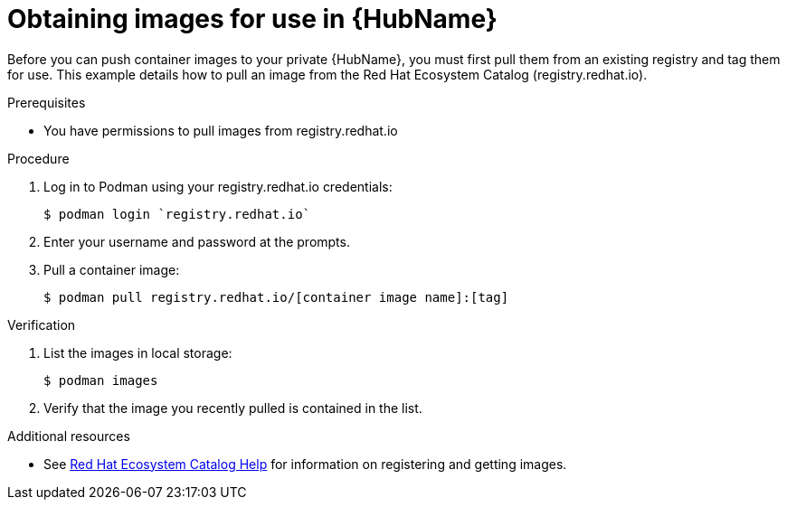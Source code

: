 

[id="obtain-images"]


= Obtaining images for use in {HubName}


[role="_abstract"]
Before you can push container images to your private {HubName}, you must first pull them from an existing registry and tag them for use. This example details how to pull an image from the Red Hat Ecosystem Catalog (registry.redhat.io).

.Prerequisites

* You have permissions to pull images from registry.redhat.io

.Procedure

. Log in to Podman using your registry.redhat.io credentials:
+
-----
$ podman login `registry.redhat.io`
-----
+
. Enter your username and password at the prompts.
. Pull a container image:
+
-----
$ podman pull registry.redhat.io/[container image name]:[tag]
-----


.Verification


. List the images in local storage:
+
-----
$ podman images
-----
+
. Verify that the image you recently pulled is contained in the list.

[role="_additional-resources"]
.Additional resources

* See link:https://redhat-connect.gitbook.io/catalog-help/[Red Hat Ecosystem Catalog Help] for information on registering and getting images.
